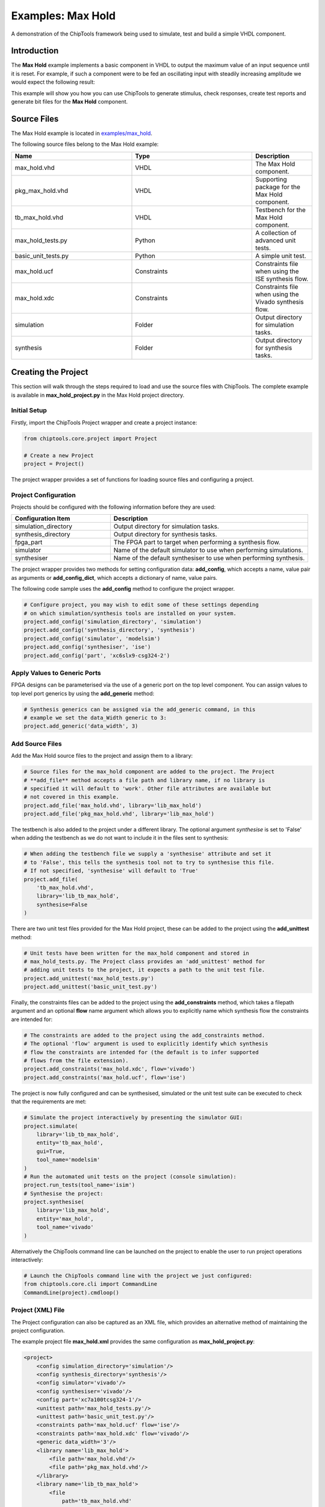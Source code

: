 .. _max_hold:

Examples: Max Hold
==================

A demonstration of the ChipTools framework being used to simulate, test and
build a simple VHDL component.

Introduction
------------

The **Max Hold** example implements a basic component in VHDL to output the 
maximum value of an input sequence until it is reset. For example, if such a 
component were to be fed an oscillating input with steadily increasing
amplitude we would expect the following result:

.. image:: max_hold_demo.png

This example will show you how you can use ChipTools to generate stimulus, 
check responses, create test reports and generate bit files for the 
**Max Hold** component.

Source Files
------------

The Max Hold example is located in `examples/max_hold <https://github.com/pabennett/chiptools/tree/master/examples/max_hold>`_.

The following source files belong to the Max Hold example:

.. csv-table::
   :header: "Name", "Type", "Description"
   :widths: 20, 20, 10

   "max_hold.vhd",        "VHDL",        "The Max Hold component."
   "pkg_max_hold.vhd",    "VHDL",        "Supporting package for the Max Hold component."
   "tb_max_hold.vhd",     "VHDL",        "Testbench for the Max Hold component."
   "max_hold_tests.py",   "Python",      "A collection of advanced unit tests."
   "basic_unit_tests.py", "Python",      "A simple unit test."
   "max_hold.ucf",        "Constraints", "Constraints file when using the ISE synthesis flow."
   "max_hold.xdc",        "Constraints", "Constraints file when using the Vivado synthesis flow."
   "simulation",          "Folder",      "Output directory for simulation tasks."
   "synthesis",           "Folder",      "Output directory for synthesis tasks."
 
Creating the Project
---------------------

This section will walk through the steps required to load and use the source
files with ChipTools. The complete example is available in 
**max_hold_project.py** in the Max Hold project directory.

Initial Setup
~~~~~~~~~~~~~

Firstly, import the ChipTools Project wrapper and create a project instance:

.. code-block:: python

    from chiptools.core.project import Project

    # Create a new Project
    project = Project()

The project wrapper provides a set of functions for loading source files and
configuring a project.

Project Configuration
~~~~~~~~~~~~~~~~~~~~~

Projects should be configured with the following information before they are 
used:

.. csv-table::
   :header: "Configuration Item", "Description"
   :widths: 10, 20

   "simulation_directory", "Output directory for simulation tasks."
   "synthesis_directory", "Output directory for synthesis tasks."
   "fpga_part", "The FPGA part to target when performing a synthesis flow."
   "simulator", "Name of the default simulator to use when performing simulations."
   "synthesiser", "Name of the default synthesiser to use when performing synthesis."

The project wrapper provides two methods for setting configuration data: 
**add_config**, which accepts a name, value pair as arguments or
**add_config_dict**, which accepts a dictionary of name, value pairs.

The following code sample uses the **add_config** method to configure the
project wrapper.

.. code-block:: python

    # Configure project, you may wish to edit some of these settings depending
    # on which simulation/synthesis tools are installed on your system.
    project.add_config('simulation_directory', 'simulation')
    project.add_config('synthesis_directory', 'synthesis')
    project.add_config('simulator', 'modelsim')
    project.add_config('synthesiser', 'ise')
    project.add_config('part', 'xc6slx9-csg324-2')

Apply Values to Generic Ports
~~~~~~~~~~~~~~~~~~~~~~~~~~~~~

FPGA designs can be parameterised via the use of a generic port on the top level
component. You can assign values to top level port generics by using the 
**add_generic** method:

.. code-block:: python

    # Synthesis generics can be assigned via the add_generic command, in this
    # example we set the data_Width generic to 3:
    project.add_generic('data_width', 3)

Add Source Files
~~~~~~~~~~~~~~~~

Add the Max Hold source files to the project and assign them to a library:

.. code-block:: python

    # Source files for the max_hold component are added to the project. The Project
    # **add_file** method accepts a file path and library name, if no library is
    # specified it will default to 'work'. Other file attributes are available but
    # not covered in this example.
    project.add_file('max_hold.vhd', library='lib_max_hold')
    project.add_file('pkg_max_hold.vhd', library='lib_max_hold')

The testbench is also added to the project under a different library.
The optional argument *synthesise* is set to 'False' when adding the testbench
as we do not want to include it in the files sent to synthesis:

.. code-block:: python

    # When adding the testbench file we supply a 'synthesise' attribute and set it
    # to 'False', this tells the synthesis tool not to try to synthesise this file.
    # If not specified, 'synthesise' will default to 'True'
    project.add_file(
        'tb_max_hold.vhd',
        library='lib_tb_max_hold',
        synthesise=False
    )

There are two unit test files provided for the Max Hold project, these can be
added to the project using the **add_unittest** method:

.. code-block:: python

    # Unit tests have been written for the max_hold component and stored in
    # max_hold_tests.py. The Project class provides an 'add_unittest' method for
    # adding unit tests to the project, it expects a path to the unit test file.
    project.add_unittest('max_hold_tests.py')
    project.add_unittest('basic_unit_test.py')

Finally, the constraints files can be added to the project using the 
**add_constraints** method, which takes a filepath argument and an optional
**flow** name argument which allows you to explicitly name which synthesis flow
the constraints are intended for:

.. code-block:: python

    # The constraints are added to the project using the add_constraints method.
    # The optional 'flow' argument is used to explicitly identify which synthesis
    # flow the constraints are intended for (the default is to infer supported
    # flows from the file extension).
    project.add_constraints('max_hold.xdc', flow='vivado')
    project.add_constraints('max_hold.ucf', flow='ise')

The project is now fully configured and can be synthesised, simulated or the
unit test suite can be executed to check that the requirements are met:

.. code-block:: python

    # Simulate the project interactively by presenting the simulator GUI:
    project.simulate(
        library='lib_tb_max_hold',
        entity='tb_max_hold',
        gui=True,
        tool_name='modelsim'
    )
    # Run the automated unit tests on the project (console simulation):
    project.run_tests(tool_name='isim')
    # Synthesise the project:
    project.synthesise(
        library='lib_max_hold',
        entity='max_hold',
        tool_name='vivado'
    )

Alternatively the ChipTools command line can be launched on the project to
enable the user to run project operations interactively:

.. code-block:: python

    # Launch the ChipTools command line with the project we just configured:
    from chiptools.core.cli import CommandLine
    CommandLine(project).cmdloop()


Project (XML) File
~~~~~~~~~~~~~~~~~~

The Project configuration can also be captured as an XML file, which provides
an alternative method of maintaining the project configuration.

The example project file **max_hold.xml** provides the same configuration as 
**max_hold_project.py**:

.. code-block:: xml

    <project>
        <config simulation_directory='simulation'/>
        <config synthesis_directory='synthesis'/>
        <config simulator='vivado'/>
        <config synthesiser='vivado'/>
        <config part='xc7a100tcsg324-1'/>
        <unittest path='max_hold_tests.py'/>
        <unittest path='basic_unit_test.py'/>
        <constraints path='max_hold.ucf' flow='ise'/>
        <constraints path='max_hold.xdc' flow='vivado'/>
        <generic data_width='3'/>
        <library name='lib_max_hold'>
            <file path='max_hold.vhd'/>
            <file path='pkg_max_hold.vhd'/>
        </library>
        <library name='lib_tb_max_hold'>
            <file 
                path='tb_max_hold.vhd'
                synthesise='false'
            />
        </library>
    </project>

The project XML file can be loaded in the ChipTools command line interface 
using the **load_project** command:

.. code-block:: bash

    $ chiptools
    (cmd) load_project max_hold.xml

Simulation and Test
--------------------

To test the Max Hold component an accompanying VHDL testbench, 
*tb_max_hold.vhd*, is used to feed the component data from a stimulus input
text file and record the output values in an output text file. By using 
stimulus input files and output files we gain the freedom to use the
language of our choice to generate stimulus and check results.

A simple stimulus file format is used by the testbench that allows a data
write or a reset to be issued to the unit under test. Each line of the stimulus
file contains a binary 4 bit *opcode*, which supports either a **reset**
instruction: 0000 or a **write** instruction: 0001. When a write 
instruction is used a binary data field must follow on the same line; the
width of the binary data field must match the data width on the testbench
generic.

We will use Python to create stimulus files in this format for the testbench.

Unit Tests
~~~~~~~~~~

.. note::  The following example can be found in **examples/max_hold/basic_unit_test.py**

We can use Python to define tests for the Max Hold component by first importing
the **ChipToolsTest** class from **chiptools.testing.testloader**

.. code-block:: python
    
    from chiptools.testing.testloader import ChipToolsTest

The **ChipToolsTest** class provides a wrapper around Python's Unittest
**TestCase** class that will manage simulation execution behind the scenes
while our test cases are executed.

First off, create a ChipToolsTest class and define some basic information about
the testbench:

.. code-block:: python

    class MaxHoldsTestBase(ChipToolsTest):
        # Specify the duration your test should run for in seconds.
        # If the test should run until the testbench aborts itself use 0.
        duration = 0
        # Testbench generics are defined in this dictionary.
        # In this example we set the 'width' generic to 32, it can be overridden
        # by your tests to check different configurations.
        generics = {'data_width': 32}
        # Specify the entity that this Test should target
        entity = 'tb_max_hold'
        # Specify the library that this Test should target
        library = 'lib_tb_max_hold'

These attributes provide the basic information required by ChipTools to execute
the testbench.

Tests are executed using the following sequence when using the Python Unittest
framework:

    #. Execute the unit test class **setUp** function if defined.
    #. Execute the test case (a test case is any class method with a 'test prefix').
    #. Execute the unit test class **tearDown** function if defined.

If the unit test class provides multiple testcases they can be executed
individually or as a batch in ChipTools. The sequence above is executed for
each individual test case.

The **setUp** function executes before each test and can be used to prepare any
inputs that do not change for each test. In this example we will simply use the
setUp function to prepare the test environment by defining paths to the input
and output files to be used by the testbench:

.. code-block:: python

    def setUp(self):
        """Place any code that is required to prepare simulator inputs in this
        method."""
        # Set the paths for the input and output files using the
        # 'simulation_root' attribute as the working directory
        self.input_path = os.path.join(self.simulation_root, 'input.txt')
        self.output_path = os.path.join(self.simulation_root, 'output.txt')

Similarly, the **tearDown** function executes at the end of each test, so we can
use this to remove any files that were generated during the test:

.. code-block:: python

    def tearDown(self):
        """Insert any cleanup code to remove generated files in this method."""
        os.remove(self.input_path)
        os.remove(self.output_path)

To execute our tests we will create a function that performs the following
operations:

#. Create an array of N random integers
#. Write the array of integers to the input stimulus file
#. Execute the simulation and check that the return code is 0
#. Read the output data generated by the simulation
#. Compare the output data to our Python model of the Max Hold function.

.. code-block:: python

    def run_random_data_test(self, n):

        # Generate a list of n random integers
        self.values = [random.randint(0, 2**32-1) for i in range(n)]

        # Write the values to the testbench input file
        with open(self.input_path, 'w') as f:
            for value in self.values:
                f.write(
                    '{0} {1}\n'.format(
                        '0001',  # write instruction opcode
                        bin(value)[2:].zfill(32),  # write 32bit data
                    )
                )

        # Run the simulation
        return_code, stdout, stderr = self.simulate()
        self.assertEqual(return_code, 0)

        # Read the simulation output
        output_values = []
        with open(self.output_path, 'r') as f:
            data = f.readlines()
        for valueIdx, value in enumerate(data):
            # testbench response
            output_values.append(int(value, 2))  # Binary to integer

        # Use Python to work out the expected result from the original imput
        max_hold = [
            max(self.values[:i+1]) for i in range(len(self.values))
        ]

        # Compare the expected result to what the Testbench returned:
        self.assertListEqual(output_values, max_hold)

Now we can add extra functions to our class using the 'test' prefix to execute
**run_random_data_test** with different parameters:

.. code-block:: python

    def test_10_random_integers(self):
        """Check the Max hold component using 10 random integers."""
        self.run_random_data_test(10)

    def test_100_random_integers(self):
        """Check the Max hold component using 100 random integers."""
        self.run_random_data_test(100)

The above example is saved as **basic_unit_test.py** in the Max Hold 
example folder. We can run this test by invoking ChipTools in the example
folder, loading the **max_hold_basic_test.xml** project and then adding and running the
testsuite (simulator output has been hidden for presentation purposes):

.. code-block:: bash

    $ chiptools
    (Cmd) load_project max_hold_basic_test.xml
    (Cmd) run_tests
    ok test_100_random_integers (chiptools_tests_basic_unit_test.MaxHoldsTestBase)
    ok test_10_random_integers (chiptools_tests_basic_unit_test.MaxHoldsTestBase)
    Time Elapsed: 0:00:11.967197
    (Cmd)

Unit Test Report
~~~~~~~~~~~~~~~~

When ChipTools has finished running a test suite invoked with the **run_tests**
command it will place a report called **report.html** in the simulation 
directory. The unit test report indicates which tests passed or failed and
provides debug information on tests that have failed. A sample report for the
full Max Hold unit test suite is given below:

.. image:: max_hold_results.png

.. note::  The test report is overwritten each time the unit test suite is executed, so backup old reports if you want to keep them.

Advanced Unit Tests
~~~~~~~~~~~~~~~~~~~~

The previous example showed how a simple unit test can be created to test the 
Max Hold component with random stimulus. This approach can be extended to 
produce a large set of tests to thoroughly test the component and provide
detailed information about how it is performing. The **max_hold_tests.py**
file in the Max Hold example folder implements the following tests:

.. csv-table::
   :header: "Test Name", "Data Width", "Description"
   :widths: 20, 5, 30

   "max_hold_constant_data_0", 32, "Continuous data test using zero"
   "max_hold_constant_data_1", 32, "Continuous data test using 1"
   "max_hold_constant_data_100", 32, "Continuous data test using 100"
   "max_hold_impulse_test", 32, "The first data point is nonzero followed by constant zero data." 
   "max_hold_ramp_down_test", 32, "Successive random length sequences of reducing values."
   "max_hold_ramp_up_test", 32, "Successive random length sequences of increasing values."
   "max_hold_random_single_sequence", 32, "Single sequence of 200 random values."
   "max_hold_random_tests_100bit", 100, "Successive random length sequences of 100bit random values."
   "max_hold_random_tests_128bit", 128, "Successive random length sequences of 128bit random values." 
   "max_hold_random_tests_1bit", 1, "Successive random length sequences of 1bit random values."
   "max_hold_random_tests_32bit", 32, "Successive random length sequences of 32bit random values." 
   "max_hold_random_tests_8bit", 8, "Successive random length sequences of 8bit random values." 
   "max_hold_sinusoid_single_sequence", 12, "Single sinusoidal sequence."  
   "max_hold_sinusoid_test", 12, "Multiple sinusoidal sequences of random length." 
   "max_hold_square_test", 8, "Multiple toggling sequences of random length."

When the tests are run, the Unit Test will also create an output image for each
test in the simulation folder to show a graph of the input data with the model data and
the Max Hold component output data. For example, the max_hold_sinusoid_single_sequence
test produces the following output:

.. image:: max_hold_sinusoid_single_sequence.png

.. note:: For this example, graph generation requires `Matplotlib <http://matplotlib.org/>`_ (optionally with `Seaborn <http://stanford.edu/~mwaskom/software/seaborn/>`_)

Plots such as these provide a powerful diagnostic tool when debugging components
or analysing performance.

Synthesis and Build
-------------------

.. warning:: The **Max Hold** example is provided to demonstrate the ChipTools
             build process, do not attempt to use the bitfiles generated from
             this project on an FPGA as the IO constraints are not fully defined
             and have not been checked. Using the bitfiles generated from this
             project may cause damage to your device.

The Max Hold example includes the files necessary for it to be built using the
Xilinx ISE, Vivado and Quartus synthesis flows; the project files provided
in the example are configured to use the Vivado synthesis flow by default.

Building with the Command Line Interface
~~~~~~~~~~~~~~~~~~~~~~~~~~~~~~~~~~~~~~~~

To build the design using the ChipTools command line, first open a terminal in
the Max Hold example directory and invoke the ChipTools command line:

.. code-block:: bash

  $ chiptools
  -------------------------------------------------------------------------------
  ChipTools (version: 0.1.50)

  Type 'help' to get started.
  Type 'load_project <path>' to load a project.
  The current directory contains the following projects:
          1: max_hold.xml
          2: max_hold_basic_test.xml
  -------------------------------------------------------------------------------
  (cmd)

Two projects should be listed by ChipTools in the current directory, load the 
**max_hold.xml** project by using the **load_project** command:

.. code-block:: bash

  (Cmd) load_project max_hold.xml
  [INFO] Loading max_hold.xml in current working directory: max_hold
  [INFO] Loading project: max_hold.xml
  [INFO] Parsing: max_hold.xml synthesis=None
  (Cmd)

We can check which files will be sent to the synthesis tool by using the
**show_synthesis_fileset** command:

.. code-block:: bash

  (Cmd) show_synthesis_fileset
  [INFO] Library: lib_max_hold
  [INFO]          max_hold.vhd
  [INFO]          pkg_max_hold.vhd
  [INFO] Library: lib_tb_max_hold

Note that the Max Hold testbench **tb_max_hold.vhd** is excluded from
synthesis, this is due to the *synthesis='false'* attribute on the testbench
file tag in the **max_hold.xml** project file.

An FPGA build can be initiated by using the **synthesise** command, which 
accepts the following arguments:

.. csv-table::
   :header: "Argument", "Description"
   :widths: 5, 20

   "target", "The library and entity to synthesise, using the format *library.entity*"
   "flow", "The synthesis flow to use. The default value is taken from the project config."
   "part", "The fpga part to use. The default value is taken from the project config."

To build the Max Hold project using the default synthesis flow (Vivado) for the
default FPGA part (xc7a100tcsg324-1) simply issue the synthesise command
with the target library and entity:

.. code-block:: bash

  (Cmd) synthesise lib_max_hold.max_hold

To build the Max Hold project using *Altera Quartus*, issue the synthesise
command with the flow set to 'quartus' and the part set to 'EP3C40F484C6'.

.. code-block:: bash

  (Cmd) synthesise lib_max_hold.max_hold quartus EP3C40F484C6

To build the Max Hold project using *Xilinx ISE*, issue the synthesise
command with the flow set to 'ise' and the part set to 'xc6slx9-csg324-2'.

.. code-block:: bash

  (Cmd) synthesise lib_max_hold.max_hold ise xc6slx9-csg324-2

While the build is running any messages generated by the synthesis tool will
be displayed in the ChipTools command line. When the build has completed
ChipTools will store any build outputs in a timestamped archive in the
synthesis output directory specified in the project settings:

.. code-block:: bash

  [INFO] Build successful, checking reports for unacceptable messages...
  [INFO] Synthesis completed, saving output to archive...
  [INFO] Added: max_hold_synth_151215_134719
  [INFO] ...done
  (cmd)

If there is an error during build, ChipTools will store any outputs generated
by the synthesis tool in a timestamped archive with an 'ERROR' name prefix.